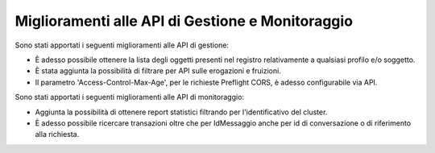 Miglioramenti alle API di Gestione e Monitoraggio
--------------------------------------------------


Sono stati apportati i seguenti miglioramenti alle API di gestione:

- È adesso possibile ottenere la lista degli oggetti presenti nel registro relativamente a qualsiasi profilo e/o soggetto. 

- È stata aggiunta la possibilità di filtrare per API sulle erogazioni e fruizioni.

- Il parametro 'Access-Control-Max-Age', per le richieste Preflight CORS, è adesso configurabile via API.


Sono stati apportati i seguenti miglioramenti alle API di monitoraggio:

- Aggiunta la possibilità di ottenere report statistici filtrando per l'identificativo del cluster.

- È adesso possibile ricercare transazioni oltre che per IdMessaggio anche per id di conversazione o di riferimento alla richiesta.
	



